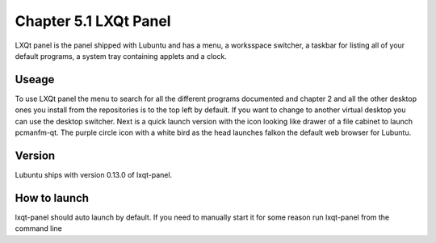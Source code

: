 Chapter 5.1 LXQt Panel
======================
LXQt panel is the panel shipped with Lubuntu and has a menu, a worksspace switcher, a taskbar for listing all of your default programs, a system tray containing applets and a clock.

Useage
------
To use LXQt panel the menu to search for all the different programs documented and chapter 2 and all the other desktop ones you install from the repositories is to the top left by default. If you want to change to another virtual desktop you can use the desktop switcher. Next is a quick launch version with the icon looking like drawer of a file cabinet to launch pcmanfm-qt. The purple circle icon with a white bird as the head launches falkon the default web browser for Lubuntu.  

Version
-------
Lubuntu ships with version 0.13.0 of lxqt-panel.

How to launch
-------------
lxqt-panel should auto launch by default. If you need to manually start it for some reason run lxqt-panel from the command line
